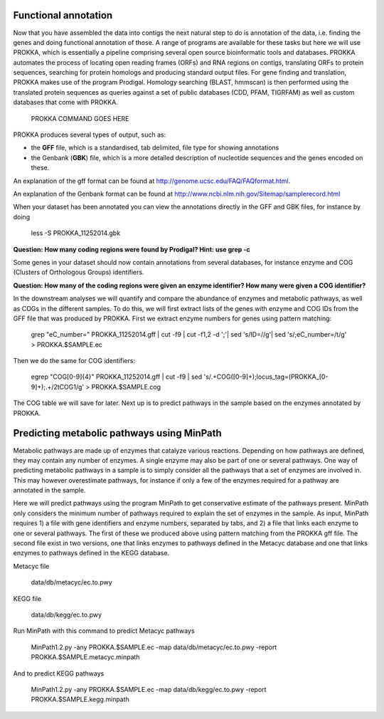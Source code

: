 ==================
Functional annotation
==================
Now that you have assembled the data into contigs the next natural step to do is
annotation of the data, i.e. finding the genes and doing functional annotation
of those. A range of programs are available for these tasks but here we will use PROKKA, which is essentially a pipeline comprising several open source bioinformatic tools and databases. PROKKA automates the process of locating open reading frames (ORFs) and RNA regions on contigs, translating ORFs to protein sequences, searching for protein homologs and producing standard output files. For gene finding and translation, PROKKA makes use of the program Prodigal. Homology searching (BLAST, hmmscan) is then performed using the translated protein sequences as queries against a set of public databases (CDD, PFAM, TIGRFAM) as well as custom databases that come with PROKKA.

    PROKKA COMMAND GOES HERE

PROKKA produces several types of output, such as:

- the **GFF** file, which is a standardised, tab delimited, file type for showing annotations
- the Genbank (**GBK**) file, which is a more detailed description of nucleotide sequences and the genes encoded on these.
An explanation of the gff format can be found at
http://genome.ucsc.edu/FAQ/FAQformat.html.

An explanation of the Genbank format can be found at
http://www.ncbi.nlm.nih.gov/Sitemap/samplerecord.html

When your dataset has been annotated you can view the annotations directly in the GFF and GBK files, for instance by doing

    less -S PROKKA_11252014.gbk

**Question: How many coding regions were found by Prodigal? Hint: use grep -c**

Some genes in your dataset should now contain annotations from several databases, for instance enzyme and COG (Clusters of Orthologous Groups) identifiers. 

**Question: How many of the coding regions were given an enzyme identifier? How many were given a COG identifier?**

In the downstream analyses we will quantify and compare the abundance of enzymes and metabolic pathways, as well as COGs in the different samples. To do this, we will first extract lists of the genes with enzyme and COG IDs from the GFF file that was produced by PROKKA.
First we extract enzyme numbers for genes using pattern matching:

    grep "eC_number=" PROKKA_11252014.gff | cut -f9 | cut -f1,2 -d ';'| sed 's/ID=//g'| sed 's/;eC_number=/\t/g' > PROKKA.$SAMPLE.ec

Then we do the same for COG identifiers:

    egrep "COG[0-9]{4}" PROKKA_11252014.gff | cut -f9 | sed 's/.\+COG\([0-9]\+\);locus_tag=\(PROKKA_[0-9]\+\);.\+/\2\tCOG\1/g' > PROKKA.$SAMPLE.cog

The COG table we will save for later. Next up is to predict pathways in the sample based on the enzymes annotated by PROKKA. 

===============
Predicting metabolic pathways using MinPath
===============
Metabolic pathways are made up of enzymes that catalyze various reactions. Depending on how pathways are defined, they may contain any number of enzymes. A single enzyme may also be part of one or several pathways. One way of predicting metabolic pathways in a sample is to simply consider all the pathways that a set of enzymes are involved in. This may however overestimate pathways, for instance if only a few of the enzymes required for a pathway are annotated in the sample. 

Here we will predict pathways using the program MinPath to get conservative estimate of the pathways present. MinPath only considers the minimum number of pathways required to explain the set of enzymes in the sample. As input, MinPath requires 1) a file with gene identifiers and enzyme numbers, separated by tabs, and 2) a file that links each enzyme to one or several pathways. The first of these we produced above using pattern matching from the PROKKA gff file. The second file exist in two versions, one that links enzymes to pathways defined in the Metacyc database and one that links enzymes to pathways defined in the KEGG database.

Metacyc file

    data/db/metacyc/ec.to.pwy
    
KEGG file

    data/db/kegg/ec.to.pwy

Run MinPath with this command to predict Metacyc pathways

    MinPath1.2.py -any PROKKA.$SAMPLE.ec -map data/db/metacyc/ec.to.pwy -report PROKKA.$SAMPLE.metacyc.minpath

And to predict KEGG pathways

    MinPath1.2.py -any PROKKA.$SAMPLE.ec -map data/db/kegg/ec.to.pwy -report PROKKA.$SAMPLE.kegg.minpath
